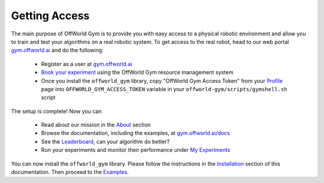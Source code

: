 Getting Access
==============

The main purpose of OffWorld Gym is to provide you with easy access to a physical robotic environment and allow you to train and test your algorithms on a real robotic system. To get access to the real robot, head to our web portal `gym.offworld.ai <https://gym.offworld.ai>`_ and do the following:

  * Register as a user at `gym.offworld.ai <https://gym.offworld.ai>`_
  * `Book your experiment <https://gym.offworld.ai/book>`_ using the OffWorld Gym resource management system
  * Once you install the ``offworld_gym`` library, copy "OffWorld Gym Access Token" from your `Profile  <https://gym.offworld.ai/account>`_ page into ``OFFWORLD_GYM_ACCESS_TOKEN`` variable in your ``offworld-gym/scripts/gymshell.sh`` script

The setup is complete! Now you can

  * Read about our mission in the `About <https://gym.offworld.ai/about>`_ section
  * Browse the documentation, including the examples, at `gym.offworld.ai/docs <https://gym.offworld.ai/docs>`_
  * See the `Leaderboard <https://gym.offworld.ai/leaderboard>`_, can your algorithm do better?
  * Run your experiments and monitor their performance under `My Experiments <https://gym.offworld.ai/myexperiments>`_

You can now install the ``offworld_gym`` library. Please follow the instructions in the `Installation <./installation.html>`_ section of this documentation. Then proceed to the `Examples <./examples.html>`_.



